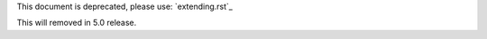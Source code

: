 This document is deprecated, please use: `extending.rst`_

This will removed in 5.0 release.

.. extending.rst: https://github.com/robotframework/SeleniumLibrary/blob/master/docs/extending/extending.rst
